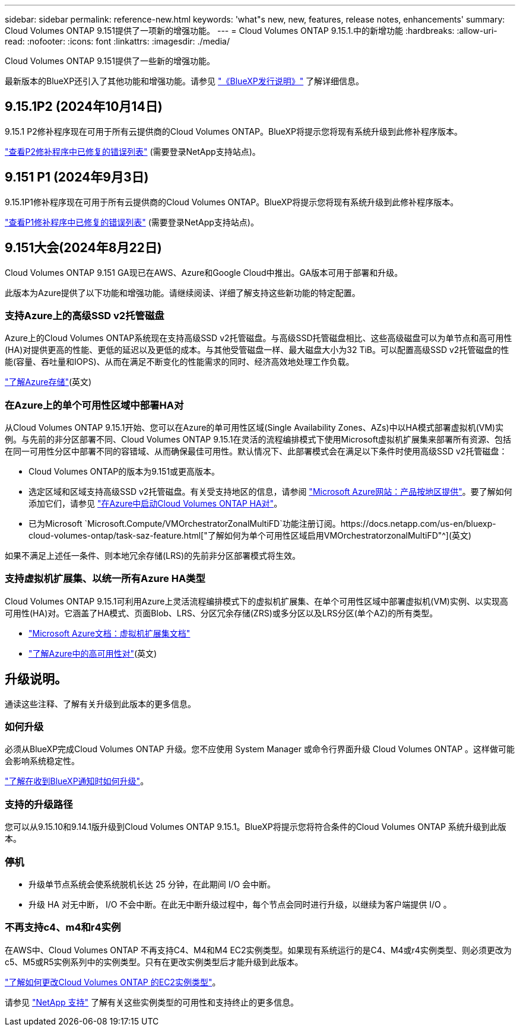 ---
sidebar: sidebar 
permalink: reference-new.html 
keywords: 'what"s new, new, features, release notes, enhancements' 
summary: Cloud Volumes ONTAP 9.151提供了一项新的增强功能。 
---
= Cloud Volumes ONTAP 9.15.1.中的新增功能
:hardbreaks:
:allow-uri-read: 
:nofooter: 
:icons: font
:linkattrs: 
:imagesdir: ./media/


[role="lead"]
Cloud Volumes ONTAP 9.151提供了一些新的增强功能。

最新版本的BlueXP还引入了其他功能和增强功能。请参见 https://docs.netapp.com/us-en/bluexp-cloud-volumes-ontap/whats-new.html["《BlueXP发行说明》"^] 了解详细信息。



== 9.15.1P2 (2024年10月14日)

9.15.1 P2修补程序现在可用于所有云提供商的Cloud Volumes ONTAP。BlueXP将提示您将现有系统升级到此修补程序版本。

link:https://mysupport.netapp.com/site/products/all/details/cloud-volumes-ontap/downloads-tab/download/62632/9.15.1P2["查看P2修补程序中已修复的错误列表"^] (需要登录NetApp支持站点)。



== 9.151 P1 (2024年9月3日)

9.15.1P1修补程序现在可用于所有云提供商的Cloud Volumes ONTAP。BlueXP将提示您将现有系统升级到此修补程序版本。

link:https://mysupport.netapp.com/site/products/all/details/cloud-volumes-ontap/downloads-tab/download/62632/9.15.1P1["查看P1修补程序中已修复的错误列表"^] (需要登录NetApp支持站点)。



== 9.151大会(2024年8月22日)

Cloud Volumes ONTAP 9.151 GA现已在AWS、Azure和Google Cloud中推出。GA版本可用于部署和升级。

此版本为Azure提供了以下功能和增强功能。请继续阅读、详细了解支持这些新功能的特定配置。



=== 支持Azure上的高级SSD v2托管磁盘

Azure上的Cloud Volumes ONTAP系统现在支持高级SSD v2托管磁盘。与高级SSD托管磁盘相比、这些高级磁盘可以为单节点和高可用性(HA)对提供更高的性能、更低的延迟以及更低的成本。与其他受管磁盘一样、最大磁盘大小为32 TiB。可以配置高级SSD v2托管磁盘的性能(容量、吞吐量和IOPS)、从而在满足不断变化的性能需求的同时、经济高效地处理工作负载。

https://docs.netapp.com/us-en/bluexp-cloud-volumes-ontap/concept-storage.html#azure-storage["了解Azure存储"^](英文)



=== 在Azure上的单个可用性区域中部署HA对

从Cloud Volumes ONTAP 9.15.1开始、您可以在Azure的单可用性区域(Single Availability Zones、AZs)中以HA模式部署虚拟机(VM)实例。与先前的非分区部署不同、Cloud Volumes ONTAP 9.15.1在灵活的流程编排模式下使用Microsoft虚拟机扩展集来部署所有资源、包括在同一可用性分区中部署不同的容错域、从而确保最佳可用性。默认情况下、此部署模式会在满足以下条件时使用高级SSD v2托管磁盘：

* Cloud Volumes ONTAP的版本为9.151或更高版本。
* 选定区域和区域支持高级SSD v2托管磁盘。有关受支持地区的信息，请参阅 https://azure.microsoft.com/en-us/explore/global-infrastructure/products-by-region/["Microsoft Azure网站：产品按地区提供"^]。要了解如何添加它们，请参见 https://docs.netapp.com/us-en/bluexp-cloud-volumes-ontap/task-deploying-otc-azure.html#launching-a-cloud-volumes-ontap-ha-pair-in-azure["在Azure中启动Cloud Volumes ONTAP HA对"^]。
* 已为Microsoft `Microsoft.Compute/VMOrchestratorZonalMultiFD`功能注册订阅。https://docs.netapp.com/us-en/bluexp-cloud-volumes-ontap/task-saz-feature.html["了解如何为单个可用性区域启用VMOrchestratorzonalMultiFD"^](英文)


如果不满足上述任一条件、则本地冗余存储(LRS)的先前非分区部署模式将生效。



=== 支持虚拟机扩展集、以统一所有Azure HA类型

Cloud Volumes ONTAP 9.15.1可利用Azure上灵活流程编排模式下的虚拟机扩展集、在单个可用性区域中部署虚拟机(VM)实例、以实现高可用性(HA)对。它涵盖了HA模式、页面Blob、LRS、分区冗余存储(ZRS)或多分区以及LRS分区(单个AZ)的所有类型。

* https://learn.microsoft.com/en-us/azure/virtual-machine-scale-sets/["Microsoft Azure文档：虚拟机扩展集文档"^]
* https://docs.netapp.com/us-en/bluexp-cloud-volumes-ontap/concept-ha-azure.html["了解Azure中的高可用性对"^](英文)




== 升级说明。

通读这些注释、了解有关升级到此版本的更多信息。



=== 如何升级

必须从BlueXP完成Cloud Volumes ONTAP 升级。您不应使用 System Manager 或命令行界面升级 Cloud Volumes ONTAP 。这样做可能会影响系统稳定性。

link:http://docs.netapp.com/us-en/bluexp-cloud-volumes-ontap/task-updating-ontap-cloud.html["了解在收到BlueXP通知时如何升级"^]。



=== 支持的升级路径

您可以从9.15.10和9.14.1版升级到Cloud Volumes ONTAP 9.15.1。BlueXP将提示您将符合条件的Cloud Volumes ONTAP 系统升级到此版本。



=== 停机

* 升级单节点系统会使系统脱机长达 25 分钟，在此期间 I/O 会中断。
* 升级 HA 对无中断， I/O 不会中断。在此无中断升级过程中，每个节点会同时进行升级，以继续为客户端提供 I/O 。




=== 不再支持c4、m4和r4实例

在AWS中、Cloud Volumes ONTAP 不再支持C4、M4和M4 EC2实例类型。如果现有系统运行的是C4、M4或r4实例类型、则必须更改为c5、M5或R5实例系列中的实例类型。只有在更改实例类型后才能升级到此版本。

link:https://docs.netapp.com/us-en/bluexp-cloud-volumes-ontap/task-change-ec2-instance.html["了解如何更改Cloud Volumes ONTAP 的EC2实例类型"^]。

请参见 link:https://mysupport.netapp.com/info/communications/ECMLP2880231.html["NetApp 支持"^] 了解有关这些实例类型的可用性和支持终止的更多信息。
